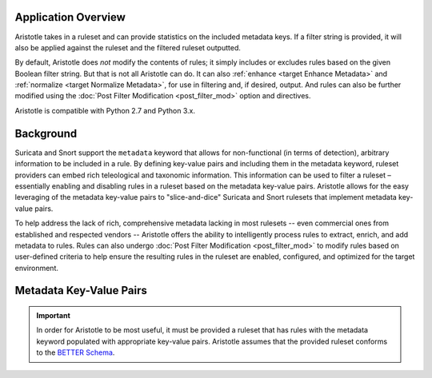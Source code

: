 Application Overview
====================

Aristotle takes in a ruleset and can provide statistics on the included
metadata keys. If a filter string is provided, it will also be applied
against the ruleset and the filtered ruleset outputted.

By default, Aristotle does *not* modify the contents of rules; it
simply includes or excludes rules based on the given Boolean filter string.
But that is not all Aristotle can do.  It can also :ref:`enhance <target Enhance Metadata>`
and :ref:`normalize <target Normalize Metadata>`, for use in filtering and,
if desired, output.  And rules can also be further
modified using the :doc:`Post Filter Modification <post_filter_mod>` option and directives.

Aristotle is compatible with Python 2.7 and Python 3.x.

Background
==========

Suricata and Snort support the ``metadata`` keyword that allows for
non-functional (in terms of detection), arbitrary information to be
included in a rule. By defining key-value pairs and including them in
the metadata keyword, ruleset providers can embed rich teleological and
taxonomic information. This information can be used to filter a ruleset
– essentially enabling and disabling rules in a ruleset based on the
metadata key-value pairs.  Aristotle allows for the easy leveraging of
the metadata key-value pairs to "slice-and-dice" Suricata and Snort
rulesets that implement metadata key-value pairs.

To help address the lack of rich, comprehensive metadata lacking in most
rulesets -- even commercial ones from established and respected vendors -- Aristotle
offers the ability to intelligently process rules to extract, enrich, and add
metadata to rules.  Rules can also undergo :doc:`Post Filter Modification <post_filter_mod>`
to modify rules based on user-defined criteria to help ensure the resulting
rules in the ruleset are enabled, configured, and optimized for the target environment.

Metadata Key-Value Pairs
========================

.. important:: In order for Aristotle to be most useful, it must be provided a ruleset that
    has rules with the metadata keyword populated with appropriate key-value
    pairs. Aristotle assumes that the provided ruleset conforms to the
    `BETTER Schema <https://better-schema.readthedocs.io/>`__.

